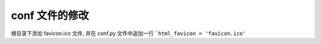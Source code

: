 =================
 conf 文件的修改
=================

根目录下添加 favicon.ico 文件,
并在 conf.py 文件中追加一行 ```html_favicon = 'favicon.ico'``
